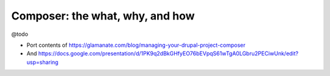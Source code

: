 Composer: the what, why, and how
================================

@todo

-  Port contents of
   https://glamanate.com/blog/managing-your-drupal-project-composer
-  And
   https://docs.google.com/presentation/d/1PK9q2dBkGHfyEO76bEVpqS61wTgA0LGbru2PECiwUnk/edit?usp=sharing
